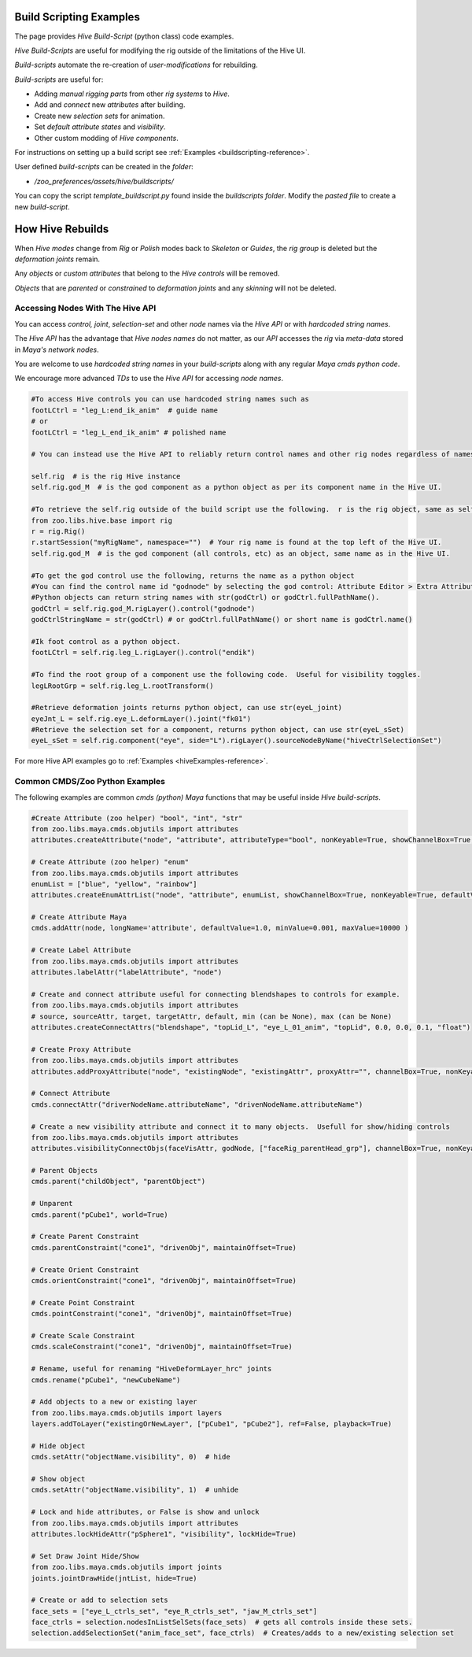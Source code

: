 .. _buildscripting_example-reference:

Build Scripting Examples
************************

The page provides `Hive Build-Script` (python class) code examples.

`Hive Build-Scripts` are useful for modifying the rig outside of the limitations of the Hive UI.

`Build-scripts` automate the re-creation of `user-modifications` for rebuilding.

`Build-scripts` are useful for:

- Adding `manual rigging parts` from other `rig systems` to `Hive`.
- Add and `connect` new `attributes` after building.
- Create new `selection sets` for animation.
- Set `default attribute states` and `visibility`.
- Other custom modding of `Hive components`.

For instructions on setting up a build script see :ref:`Examples <buildscripting-reference>`.

User defined `build-scripts` can be created in the `folder`:

- `/zoo_preferences/assets/hive/buildscripts/`

You can copy the script `template_buildscript.py` found inside the `buildscripts folder`. Modify the `pasted file` to create a new `build-script`.


How Hive Rebuilds
************************

When `Hive modes` change from `Rig` or `Polish` modes back to `Skeleton` or `Guides`, the `rig group` is deleted but the `deformation joints` remain.

Any `objects` or `custom attributes` that belong to the `Hive controls` will be removed.

`Objects` that are `parented` or `constrained` to `deformation joints` and any `skinning` will not be deleted.



Accessing Nodes With The Hive API
####################################################

You can access `control, joint`, `selection-set` and other `node` names via the `Hive API` or with `hardcoded string names`.

The `Hive API` has the advantage that `Hive nodes names` do not matter, as our `API` accesses the `rig` via `meta-data` stored in `Maya's network nodes`.

You are welcome to use `hardcoded string names` in your `build-scripts` along with any regular `Maya cmds python code`.

We encourage more advanced `TDs` to use the `Hive API` for accessing `node names`.

.. code-block:: python

    #To access Hive controls you can use hardcoded string names such as
    footLCtrl = "leg_L:end_ik_anim"  # guide name
    # or
    footLCtrl = "leg_L_end_ik_anim" # polished name

    # You can instead use the Hive API to reliably return control names and other rig nodes regardless of names.

    self.rig  # is the rig Hive instance
    self.rig.god_M  # is the god component as a python object as per its component name in the Hive UI.

    #To retrieve the self.rig outside of the build script use the following.  r is the rig object, same as self.rig.
    from zoo.libs.hive.base import rig
    r = rig.Rig()
    r.startSession("myRigName", namespace="")  # Your rig name is found at the top left of the Hive UI.
    self.rig.god_M  # is the god component (all controls, etc) as an object, same name as in the Hive UI.

    #To get the god control use the following, returns the name as a python object
    #You can find the control name id "godnode" by selecting the god control: Attribute Editor > Extra Attributes.
    #Python objects can return string names with str(godCtrl) or godCtrl.fullPathName().
    godCtrl = self.rig.god_M.rigLayer().control("godnode")
    godCtrlStringName = str(godCtrl) # or godCtrl.fullPathName() or short name is godCtrl.name()

    #Ik foot control as a python object.
    footLCtrl = self.rig.leg_L.rigLayer().control("endik")

    #To find the root group of a component use the following code.  Useful for visibility toggles.
    legLRootGrp = self.rig.leg_L.rootTransform()

    #Retrieve deformation joints returns python object, can use str(eyeL_joint)
    eyeJnt_L = self.rig.eye_L.deformLayer().joint("fk01")
    #Retrieve the selection set for a component, returns python object, can use str(eyeL_sSet)
    eyeL_sSet = self.rig.component("eye", side="L").rigLayer().sourceNodeByName("hiveCtrlSelectionSet")

For more Hive API examples go to :ref:`Examples <hiveExamples-reference>`.

Common CMDS/Zoo Python Examples
####################################################

The following examples are common `cmds (python) Maya` functions that may be useful inside `Hive build-scripts`.

.. code-block:: python

    #Create Attribute (zoo helper) "bool", "int", "str"
    from zoo.libs.maya.cmds.objutils import attributes
    attributes.createAttribute("node", "attribute", attributeType="bool", nonKeyable=True, showChannelBox=True, defaultValue=False, minValue=None, maxValue=None)

    # Create Attribute (zoo helper) "enum"
    from zoo.libs.maya.cmds.objutils import attributes
    enumList = ["blue", "yellow", "rainbow"]
    attributes.createEnumAttrList("node", "attribute", enumList, showChannelBox=True, nonKeyable=True, defaultValue=0)

    # Create Attribute Maya
    cmds.addAttr(node, longName='attribute', defaultValue=1.0, minValue=0.001, maxValue=10000 )

    # Create Label Attribute
    from zoo.libs.maya.cmds.objutils import attributes
    attributes.labelAttr("labelAttribute", "node")

    # Create and connect attribute useful for connecting blendshapes to controls for example.
    from zoo.libs.maya.cmds.objutils import attributes
    # source, sourceAttr, target, targetAttr, default, min (can be None), max (can be None)
    attributes.createConnectAttrs("blendshape", "topLid_L", "eye_L_01_anim", "topLid", 0.0, 0.0, 0.1, "float")

    # Create Proxy Attribute
    from zoo.libs.maya.cmds.objutils import attributes
    attributes.addProxyAttribute("node", "existingNode", "existingAttr", proxyAttr="", channelBox=True, nonKeyable=False)

    # Connect Attribute
    cmds.connectAttr("driverNodeName.attributeName", "drivenNodeName.attributeName")

    # Create a new visibility attribute and connect it to many objects.  Usefull for show/hiding controls
    from zoo.libs.maya.cmds.objutils import attributes
    attributes.visibilityConnectObjs(faceVisAttr, godNode, ["faceRig_parentHead_grp"], channelBox=True, nonKeyable=True, defaultValue=True)

    # Parent Objects
    cmds.parent("childObject", "parentObject")

    # Unparent
    cmds.parent("pCube1", world=True)

    # Create Parent Constraint
    cmds.parentConstraint("cone1", "drivenObj", maintainOffset=True)

    # Create Orient Constraint
    cmds.orientConstraint("cone1", "drivenObj", maintainOffset=True)

    # Create Point Constraint
    cmds.pointConstraint("cone1", "drivenObj", maintainOffset=True)

    # Create Scale Constraint
    cmds.scaleConstraint("cone1", "drivenObj", maintainOffset=True)

    # Rename, useful for renaming "HiveDeformLayer_hrc" joints
    cmds.rename("pCube1", "newCubeName")

    # Add objects to a new or existing layer
    from zoo.libs.maya.cmds.objutils import layers
    layers.addToLayer("existingOrNewLayer", ["pCube1", "pCube2"], ref=False, playback=True)

    # Hide object
    cmds.setAttr("objectName.visibility", 0)  # hide

    # Show object
    cmds.setAttr("objectName.visibility", 1)  # unhide

    # Lock and hide attributes, or False is show and unlock
    from zoo.libs.maya.cmds.objutils import attributes
    attributes.lockHideAttr("pSphere1", "visibility", lockHide=True)

    # Set Draw Joint Hide/Show
    from zoo.libs.maya.cmds.objutils import joints
    joints.jointDrawHide(jntList, hide=True)

    # Create or add to selection sets
    face_sets = ["eye_L_ctrls_set", "eye_R_ctrls_set", "jaw_M_ctrls_set"]
    face_ctrls = selection.nodesInListSelSets(face_sets)  # gets all controls inside these sets.
    selection.addSelectionSet("anim_face_set", face_ctrls)  # Creates/adds to a new/existing selection set
